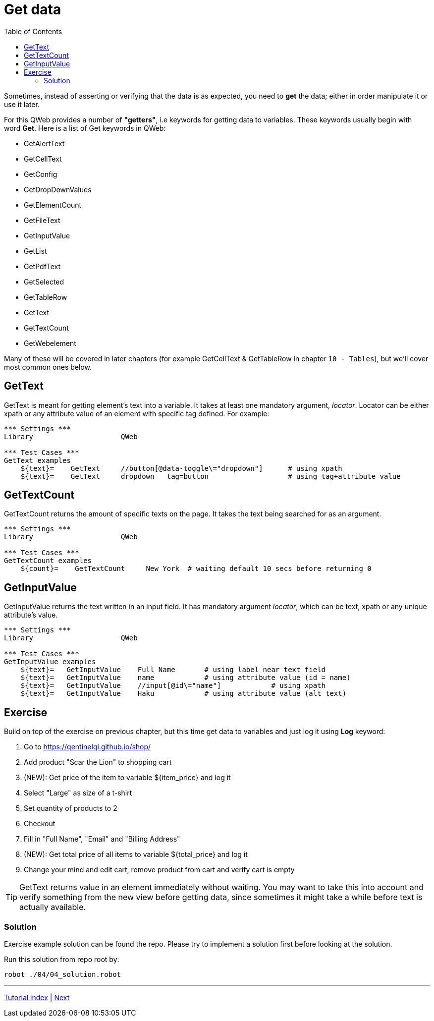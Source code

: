 // We must enable experimental attribute.
:experimental:
:icons: font
:toc:

// GitHub doesn't render asciidoc exactly as intended, so we adjust settings and utilize some html

ifdef::env-github[]

:tip-caption: :bulb:
:note-caption: :information_source:
:important-caption: :heavy_exclamation_mark:
:caution-caption: :fire:
:warning-caption: :warning:
endif::[]

# Get data

Sometimes, instead of asserting or verifying that the data is as expected, you need to *get* the data; either in order manipulate it or use it later.

For this QWeb provides a number of *"getters"*, i.e keywords for getting data to variables. These keywords usually begin with word *Get*. Here is a list of Get keywords in QWeb:

* GetAlertText
* GetCellText
* GetConfig
* GetDropDownValues
* GetElementCount
* GetFileText
* GetInputValue
* GetList
* GetPdfText
* GetSelected
* GetTableRow
* GetText
* GetTextCount
* GetWebelement

Many of these will be covered in later chapters (for example GetCellText & GetTableRow in chapter `10 - Tables`), but we'll cover most common ones below.

## GetText

GetText is meant for getting element's text into a variable. It takes at least one mandatory argument, _locator_. Locator can be either xpath or any attribute value of an element with specific tag defined. For example:

[source, robotframework]
----
*** Settings ***
Library                     QWeb

*** Test Cases ***
GetText examples
    ${text}=    GetText     //button[@data-toggle\="dropdown"]      # using xpath
    ${text}=    GetText     dropdown   tag=button                   # using tag+attribute value
----

## GetTextCount

GetTextCount returns the amount of specific texts on the page. It takes the text being searched for as an argument.

[source, robotframework]
----
*** Settings ***
Library                     QWeb

*** Test Cases ***
GetTextCount examples
    ${count}=    GetTextCount     New York  # waiting default 10 secs before returning 0
----

## GetInputValue

GetInputValue returns the text written in an input field. It has mandatory argument _locator_, which can be text, xpath or any unique attribute's value.

[source, robotframework]
----
*** Settings ***
Library                     QWeb

*** Test Cases ***
GetInputValue examples
    ${text}=   GetInputValue    Full Name       # using label near text field
    ${text}=   GetInputValue    name            # using attribute value (id = name)
    ${text}=   GetInputValue    //input[@id\="name"]            # using xpath
    ${text}=   GetInputValue    Haku            # using attribute value (alt text)
----


## Exercise

Build on top of the exercise on previous chapter, but this time get data to variables and just log it using *Log* keyword:


. Go to https://qentinelqi.github.io/shop/
. Add product "Scar the Lion" to shopping cart
. (NEW): Get price of the item to variable ${item_price} and log it
. Select "Large" as size of a t-shirt
. Set quantity of products to 2
. Checkout
. Fill in "Full Name", "Email" and "Billing Address"
. (NEW): Get total price of all items to variable ${total_price} and log it
. Change your mind and edit cart, remove product from cart and verify cart is empty

TIP: GetText returns value in an element immediately without waiting. You may want to take this into account and verify something from the new view before getting data, since sometimes it might take a while before text is actually available.

### Solution

Exercise example solution can be found the repo. Please try to implement a solution first before looking at the solution.

Run this solution from repo root by:
```
robot ./04/04_solution.robot 
```

'''
link:../README.md[Tutorial index]  |  link:../05/clicking_advanced.adoc[Next]



